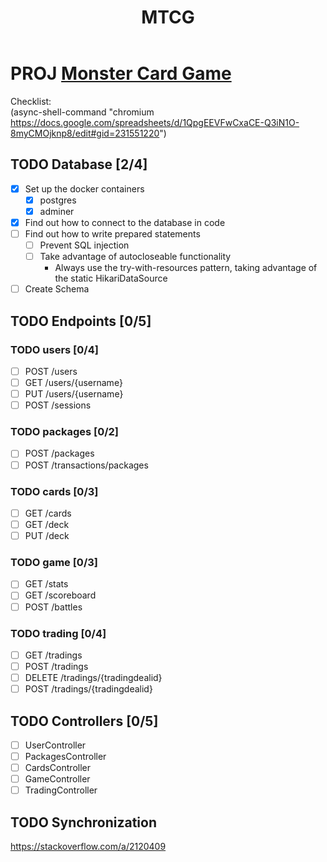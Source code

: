 #+TITLE: MTCG
:FILE-OPTIONS:
#+STARTUP: fold
#+OPTIONS: toc:nil
#+OPTIONS: num:2
#+OPTIONS: \n:t
#+LATEX_HEADER: \usepackage{helvet}
#+LATEX_HEADER: \renewcommand{\familydefault}{\sfdefault}
#+LATEX_HEADER: \usepackage{nopageno}
#+LATEX_HEADER: \setlength{\parindent}{0pt}
#+LATEX_HEADER: \usepackage[a4paper, margin=2.5cm]{geometry}
:END:

* PROJ [[file:~/mega/fh/ws22/swen/mtcg/documentation/mtcg.pdf][Monster Card Game]]
DEADLINE: <2023-02-26 Sun 23:55>
:info:
Checklist:
(async-shell-command "chromium https://docs.google.com/spreadsheets/d/1QpgEEVFwCxaCE-Q3iN1O-8myCMOjknp8/edit#gid=231551220")
:end:
** TODO Database [2/4]
:LOGBOOK:
CLOCK: [2023-02-05 Sun 18:14]
CLOCK: [2023-02-05 Sun 15:00]--[2023-02-05 Sun 18:00] =>  3:00
:END:
+ [X] Set up the docker containers
  - [X] postgres
  - [X] adminer
+ [X] Find out how to connect to the database in code
+ [ ] Find out how to write prepared statements
  - [ ] Prevent SQL injection
  - [ ] Take advantage of autocloseable functionality
    + Always use the try-with-resources pattern, taking advantage of the static HikariDataSource
+ [ ] Create Schema
** TODO Endpoints [0/5]
*** TODO users [0/4]
+ [ ] POST /users
+ [ ] GET /users/{username} 
+ [ ] PUT /users/{username} 
+ [ ] POST /sessions 
*** TODO packages [0/2]
+ [ ] POST /packages
+ [ ] POST /transactions/packages
*** TODO cards [0/3]
+ [ ] GET /cards
+ [ ] GET /deck
+ [ ] PUT /deck
*** TODO game [0/3] 
+ [ ] GET /stats
+ [ ] GET /scoreboard
+ [ ] POST /battles
*** TODO trading [0/4]
+ [ ] GET /tradings
+ [ ] POST /tradings
+ [ ] DELETE /tradings/{tradingdealid}
+ [ ] POST /tradings/{tradingdealid}
** TODO Controllers [0/5]
+ [ ] UserController
+ [ ] PackagesController
+ [ ] CardsController
+ [ ] GameController
+ [ ] TradingController
** TODO Synchronization
:info:
https://stackoverflow.com/a/2120409
:end:
